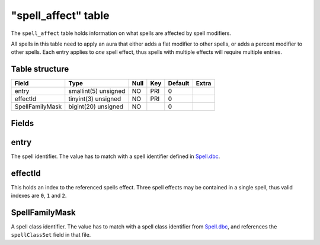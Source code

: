 .. _db-world-spell-affect:

=====================
"spell\_affect" table
=====================

The ``spell_affect`` table holds information on what spells are affected
by spell modifiers.

All spells in this table need to apply an aura that either adds a flat
modifier to other spells, or adds a percent modifier to other spells.
Each entry applies to *one* spell effect, thus spells with multiple
effects will require multiple entries.

Table structure
---------------

+-------------------+------------------------+--------+-------+-----------+---------+
| Field             | Type                   | Null   | Key   | Default   | Extra   |
+===================+========================+========+=======+===========+=========+
| entry             | smallint(5) unsigned   | NO     | PRI   | 0         |         |
+-------------------+------------------------+--------+-------+-----------+---------+
| effectId          | tinyint(3) unsigned    | NO     | PRI   | 0         |         |
+-------------------+------------------------+--------+-------+-----------+---------+
| SpellFamilyMask   | bigint(20) unsigned    | NO     |       | 0         |         |
+-------------------+------------------------+--------+-------+-----------+---------+

Fields
------

entry
-----

The spell identifier. The value has to match with a spell identifier
defined in `Spell.dbc <../dbc/Spell.dbc>`__.

effectId
--------

This holds an index to the referenced spells effect. Three spell effects
may be contained in a single spell, thus valid indexes are ``0``, ``1``
and ``2``.

SpellFamilyMask
---------------

A spell class identifier. The value has to match with a spell class
identifier from `Spell.dbc <../dbc/Spell.dbc>`__, and references the
``spellClassSet`` field in that file.
